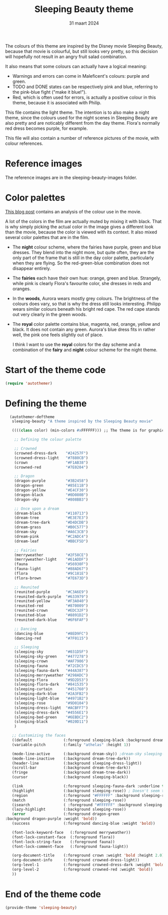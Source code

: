 #+TITLE: Sleeping Beauty theme
#+DATE: 31 maart 2024

The colours of this theme are inspired by the Disney movie Sleeping Beauty, because that movie is colourful, but still looks very pretty, so this decision will hopefully not result in an angry fruit salad combination.

It also means that some colours can actually have a logical meaning:

- Warnings and errors can come in Maleficent's colours: purple and green.
- TODO and DONE states can be respectively pink and blue, referring to the pink-blue fight ("make it blue!").
- Red, which is often used for errors, is actually a positive colour in this theme, because it is associated with Philip.

This file contains the light theme. The intention is to also make a night theme, since the colours used for the night scenes in Sleeping Beauty are also pretty and are noticably different from the day theme. Flora's normally red dress becomes purple, for example.

This file will also contain a number of reference pictures of the movie, with colour references.

* Reference images

The reference images are in the sleeping-beauty-images folder.

* Color palettes

[[https://colorfulanimationexpressions.blogspot.com/2016/05/sumptuous-costume-colors-fairy-tale.html][This blog post]] contains an analysis of the colour use in the movie.

A lot of the colors in the film are actually muted by mixing it with black. That is why simply picking the actual color in the image gives a different look than the movie, because the color is viewed with its context. It also mixed several color palettes that are in the film.

- The *night* colour scheme, where the fairies have purple, green and blue dresses. They blend into the night more, but quite often, they are the only part of the frame that is still in the day color palette, particularly when they are flying. So the red-green-blue combination does not disappear entirely.
- The *fairies* each have their own hue: orange, green and blue. Strangely, while pink is clearly Flora's favourite color, she dresses in reds and oranges.
- In the *woods*, Aurora wears mostly grey colours. The brightness of the colours does vary, so that is why the dress still looks interesting. Philipp wears similar colours beneath his bright red cape. The red cape stands out very clearly in the green woods.
- The *royal* color palette contains blue, magenta, red, orange, yellow and black. It does not contain any green. Aurora's blue dress fits in rather well, the pink one feels slightly out of place.

 I think I want to use the *royal* colors for the day scheme and a combination of the *fairy* and *night* colour scheme for the night theme.

* Start of the theme code

#+begin_src emacs-lisp :tangle yes
  (require 'autothemer)
#+end_src

* Defining the theme

#+begin_src emacs-lisp :tangle yes
    (autothemer-deftheme
     sleeping-beauty "A theme inspired by the Sleeping Beauty movie"

     ((((class color) (min-colors #xFFFFFF))) ;; The theme is for graphical emacs

      ;; Defining the colour palette

      ;; Crowned
      (crowned-dress-dark    "#24257F")
      (crowned-dress-light   "#7880CB")
      (crown                 "#F1AB38")
      (crowned-red           "#7E0204")

      ;; Dragon
      (dragon-purple         "#3B2458")
      (dragon-green          "#85E11B")
      (dragon-yellow         "#E4CF30")
      (dragon-black          "#0D080B")
      (dragon-sky            "#808BB3")

      ;; Once upon a dream
      (dream-black           "#110713")
      (dream-tree            "#E3E7E3")
      (dream-tree-dark       "#D4DCDB")
      (dream-grass           "#B0C577")
      (dream-sky             "#A6C3CB")
      (dream-pink            "#C2ADC4")
      (dream-leaf            "#BBCF5D")

      ;; Fairies
      (merryweather          "#2F58CE")
      (merryweather-light    "#61ADDF")
      (fauna                 "#56930F")
      (fauna-light           "#88AD67")
      (flora                 "#9C181E")
      (flora-brown           "#7E673D")

      ;; Reunited
      (reunited-purple       "#C3A6E9")
      (reunited-dark-purple  "#633979")
      (reunited-yellow       "#F3A040")
      (reunited-red          "#870009")
      (reunited-crown        "#EDC32F")
      (reunited-blue         "#8891D2")
      (reunited-dark-blue    "#6F6FAF")

      ;; Dancing
      (dancing-blue          "#8ED9FC")
      (dancing-red           "#7F0115")

      ;; Sleeping
      (sleeping-sky          "#031D5F")
      (sleeping-sky-green    "#477278")
      (sleeping-crown        "#AF7906")
      (sleeping-fauna        "#72CDC5")
      (sleeping-fauna-dark   "#44A387")
      (sleeping-merryweather "#298ADC")
      (sleeping-flora        "#9D2D53")
      (sleeping-flora-dark   "#841535")
      (sleeping-curtain      "#451760")
      (sleeping-dark-blue    "#2A3FB2")
      (sleeping-light-blue   "#4971B2")
      (sleeping-rose         "#9D0104")
      (sleeping-dress-light  "#ACBFF7")
      (sleeping-dress-dark   "#4556E1")
      (sleeping-bed-green    "#6EBDC2")
      (sleeping-black        "#020D11")
      )

     ;; Customizing the faces
     ((default              (:foreground sleeping-black :background dream-tree :family "JuliaMono" :height 160))
     (variable-pitch        (:family "athelas" :height 1))

     (mode-line-active      (:background dream-sky)) ;dream-sky sleeping-dress-light
     (mode-line-inactive    (:background dream-tree-dark))
     (header-line           (:background sleeping-dress-light))
     (scroll-bar            (:background dream-tree-dark))
     (fringe                (:background dream-tree-dark))
     (cursor                (:background sleeping-black))

     (link                  (:foreground sleeping-fauna-dark :underline t))
     (highlight             (:background sleeping-rose)) ; Doesn't seem to be used at the moment.
     (region                (:foreground "#FFFFFF" :background sleeping-rose))
     (match                 (:foreground sleeping-rose))
     (isearch               ( :foreground "#FFFFFF" :background sleeping-rose))
     (lazy-highlight        (:background sleeping-rose))
     (error                 (:foreground dragon-green
  :background dragon-purple :weight 'bold))
     (success               (:foreground dancing-blue :weight 'bold))

     (font-lock-keyword-face   (:foreground merryweather))
     (font-lock-constant-face  (:foreground flora))
     (font-lock-string-face    (:foreground fauna))
     (font-lock-comment-face   (:foreground fauna-light))

     (org-document-title    (:foreground crown :weight 'bold :height 2.0))
     (org-document-info     (:foreground crowned-dress-light))
     (org-level-1           (:foreground crowned-dress-dark :weight 'bold :height 1.5))
     (org-level-2           (:foreground crowned-red :weight 'bold))
     ))
#+end_src

* End of the theme code

#+begin_src emacs-lisp :tangle yes
  (provide-theme 'sleeping-beauty)
#+end_src
